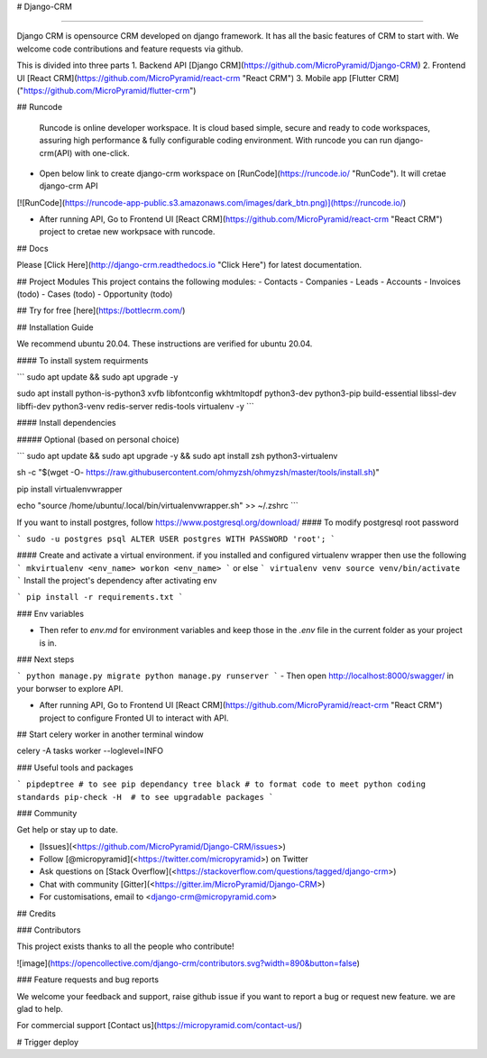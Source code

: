 # Django-CRM

============

Django CRM is opensource CRM developed on django framework. It has all
the basic features of CRM to start with. We welcome code contributions
and feature requests via github.

This is divided into three parts
1. Backend API [Django CRM](https://github.com/MicroPyramid/Django-CRM)
2. Frontend UI [React CRM](https://github.com/MicroPyramid/react-crm "React CRM")
3. Mobile app [Flutter CRM]("https://github.com/MicroPyramid/flutter-crm")

## Runcode 

 Runcode is online developer workspace. It is cloud based simple, secure and ready to code workspaces, assuring high performance & fully configurable coding environment. With runcode you can run django-crm(API) with one-click.


- Open below link to create django-crm workspace on [RunCode](https://runcode.io/ "RunCode"). It will cretae django-crm API

[![RunCode](https://runcode-app-public.s3.amazonaws.com/images/dark_btn.png)](https://runcode.io/)

- After running API, Go to Frontend UI [React CRM](https://github.com/MicroPyramid/react-crm "React CRM") project to cretae new workpsace with runcode.

## Docs

Please [Click Here](http://django-crm.readthedocs.io "Click Here") for latest documentation.

## Project Modules
This project contains the following modules:
- Contacts
- Companies
- Leads
- Accounts
- Invoices (todo)
- Cases (todo)
- Opportunity (todo)

## Try for free [here](https://bottlecrm.com/)

## Installation Guide

We recommend ubuntu 20.04. These instructions are verified for ubuntu 20.04.

#### To install system requirments

```
sudo apt update && sudo apt upgrade -y

sudo apt install python-is-python3 xvfb libfontconfig wkhtmltopdf python3-dev python3-pip build-essential libssl-dev libffi-dev python3-venv redis-server redis-tools virtualenv -y
```

#### Install dependencies

##### Optional (based on personal choice)

```
sudo apt update && sudo apt upgrade -y && sudo apt install zsh python3-virtualenv

sh -c "$(wget -O- https://raw.githubusercontent.com/ohmyzsh/ohmyzsh/master/tools/install.sh)"

pip install virtualenvwrapper

echo "source /home/ubuntu/.local/bin/virtualenvwrapper.sh" >> ~/.zshrc
```

If you want to install postgres, follow https://www.postgresql.org/download/
#### To modify postgresql root password

```
sudo -u postgres psql
ALTER USER postgres WITH PASSWORD 'root';
```

#### Create and activate a virtual environment.
if you installed and configured virtualenv wrapper then use the following
``` 
mkvirtualenv <env_name>
workon <env_name>
```
or else
```
virtualenv venv
source venv/bin/activate
```
Install the project's dependency after activating env

```
pip install -r requirements.txt
```

### Env variables

* Then refer to `env.md` for environment variables and keep those in the `.env` file in the current folder as your project is in.

### Next steps

```
python manage.py migrate
python manage.py runserver
```
- Then open http://localhost:8000/swagger/ in your borwser to explore API.

- After running API, Go to Frontend UI [React CRM](https://github.com/MicroPyramid/react-crm "React CRM") project to configure Fronted UI to interact with API.


## Start celery worker in another terminal window

celery -A tasks worker --loglevel=INFO

### Useful tools and packages

```
pipdeptree # to see pip dependancy tree
black # to format code to meet python coding standards
pip-check -H  # to see upgradable packages
```

### Community

Get help or stay up to date.

-   [Issues](<https://github.com/MicroPyramid/Django-CRM/issues>)
-   Follow [@micropyramid](<https://twitter.com/micropyramid>) on Twitter
-   Ask questions on [Stack Overflow](<https://stackoverflow.com/questions/tagged/django-crm>)
-   Chat with community [Gitter](<https://gitter.im/MicroPyramid/Django-CRM>)
-   For customisations, email to <django-crm@micropyramid.com>

## Credits

### Contributors

This project exists thanks to all the people who contribute!

![image](https://opencollective.com/django-crm/contributors.svg?width=890&button=false)

### Feature requests and bug reports

We welcome your feedback and support, raise github issue if you want to
report a bug or request new feature. we are glad to help.

For commercial support [Contact us](https://micropyramid.com/contact-us/)

# Trigger deploy

